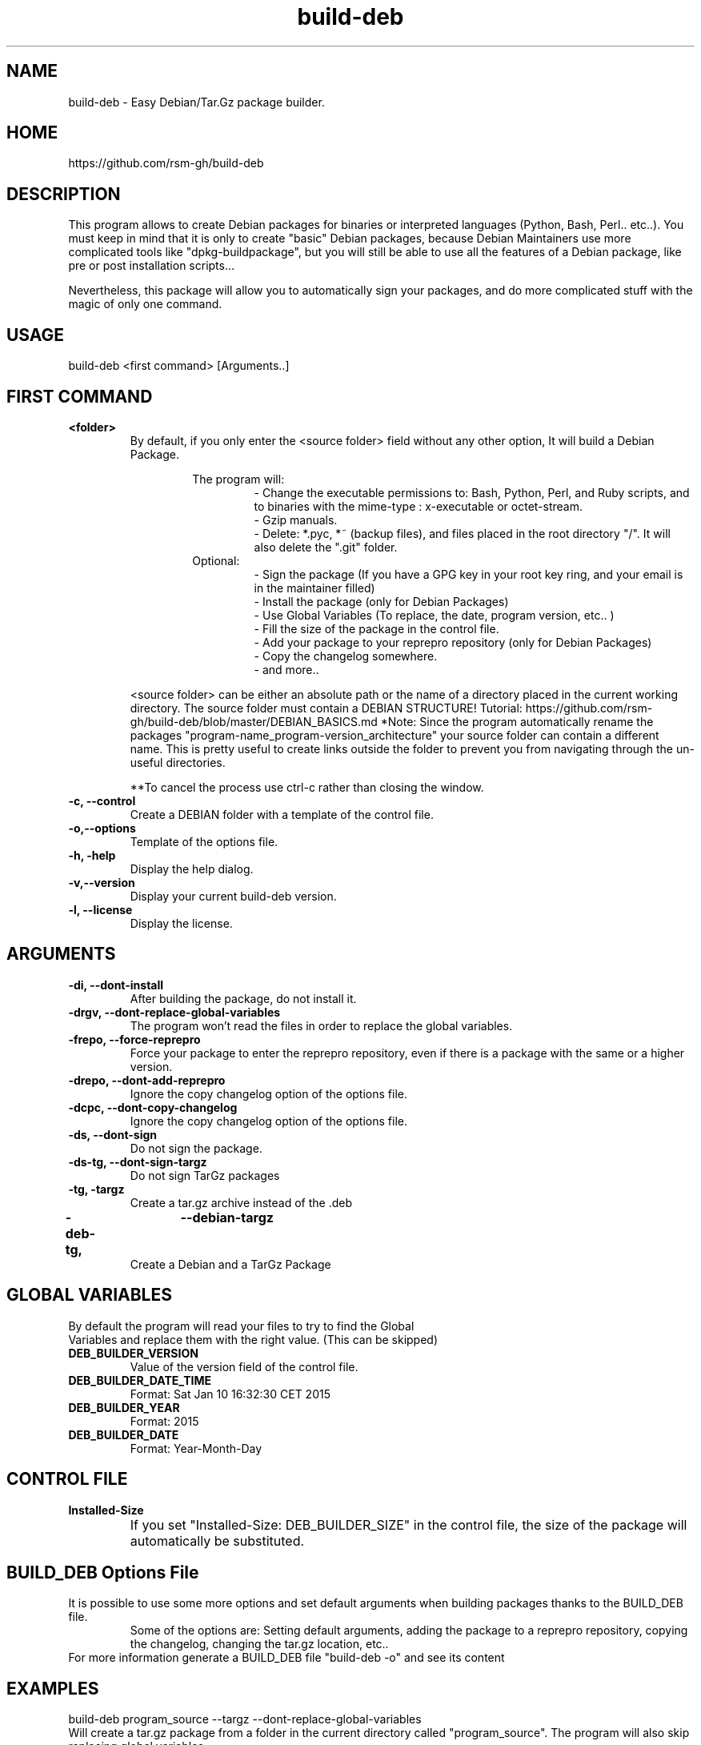 .TH build-deb 8  "29 April 2015" "Written by Rafael Senties Martinelli."
.SH NAME
 build-deb - Easy Debian/Tar.Gz package builder.
.SH HOME
 https://github.com/rsm-gh/build-deb
.SH DESCRIPTION
This program allows to create Debian packages for binaries or interpreted languages (Python, Bash, Perl.. etc..). You must keep in mind that it is only to create "basic" Debian packages, because Debian Maintainers use more complicated tools like "dpkg-buildpackage", but you will still be able to use all the features of a Debian package, like pre or post installation scripts...
.LP
Nevertheless, this package will allow you to automatically sign your packages, and do more complicated stuff with the magic of only one command.
.SH USAGE
.TP
build-deb <first command> [Arguments..]
.LP
.SH FIRST COMMAND
.B
<folder>
.RS
By default, if you only enter the <source folder> field without any other option, It will build a Debian Package.
.LP
.RS
The program will:
.RS
 - Change the executable permissions to: Bash, Python, Perl, and Ruby scripts, and to  binaries  with  the  mime-type : x-executable or octet-stream.
 - Gzip manuals.
 - Delete: *.pyc, *~ (backup files), and files placed in the root directory "/". It will also delete the ".git" folder.
.RE
Optional:
.RS
 - Sign the package (If you have a GPG key in your root key ring, and your email is in the maintainer filled)
 - Install the package (only for Debian Packages)
 - Use Global Variables (To replace, the date, program version, etc.. )
 - Fill the size of the package in the control file.
 - Add your package to your reprepro repository (only for Debian Packages)
 - Copy the changelog somewhere.
 - and more..
.RE
.RE
.LP
<source folder>  can be either an absolute path or the name of a directory placed in the current working directory. The source folder must contain a DEBIAN STRUCTURE! Tutorial: https://github.com/rsm-gh/build-deb/blob/master/DEBIAN_BASICS.md 
*Note: Since the program automatically rename the packages "program-name_program-version_architecture" your source folder can contain a different name. This is pretty useful to create links outside the folder to prevent you from navigating through the un-useful directories.
.LP
**To cancel the process use ctrl-c rather than closing the window.
.RE
.B -c, --control
.RS
Create a DEBIAN folder with a template of the control file.
.RE
.B -o,--options
.RS
Template of the options file.
.RE
.B -h, -help
.RS
Display the help dialog.
.RE
.B -v,--version
.RS
Display your current build-deb version.
.RE
.B -l, --license
.RS
Display the license.
.RE
.SH ARGUMENTS
.TP
.B -di, --dont-install
.RS
After building the package, do not install it.
.RE
.B -drgv, --dont-replace-global-variables
.RS
The program won't read the files in order to replace the global variables.
.RE
.B -frepo, --force-reprepro
.RS
Force your package to enter the reprepro repository, even if there is a package with the same or a higher version.
.RE
.B -drepo, --dont-add-reprepro
.RS
Ignore the copy changelog option of the options file.
.RE
.B -dcpc, --dont-copy-changelog
.RS
Ignore the copy changelog option of the options file.
.RE
.B -ds, --dont-sign
.RS
Do not sign the package.
.RE
.B -ds-tg, --dont-sign-targz
.RS
Do not sign TarGz packages
.RE
.B -tg, -targz
.RS
Create a tar.gz archive instead of the .deb
.RE
.B -deb-tg,	--debian-targz
.RS
Create a Debian and a TarGz Package
.RE
.RE
.SH GLOBAL VARIABLES
.TP
By default the program will read your files to try to find the Global Variables and replace them with the right value. (This can be skipped)
.TP
.B DEB_BUILDER_VERSION
.RS
Value of the version field of the control file.
.RE
.B DEB_BUILDER_DATE_TIME
.RS
Format: Sat Jan 10 16:32:30 CET 2015
.RE
.B DEB_BUILDER_YEAR
.RS
Format: 2015
.RE
.B DEB_BUILDER_DATE
.RS
Format: Year-Month-Day
.RE
.RE
.SH CONTROL FILE
.TP
.B Installed-Size
.RS
If you set "Installed-Size: DEB_BUILDER_SIZE" in the control file, the size of the package will automatically be substituted.	
.RE
.RE
.SH BUILD_DEB Options File
It is possible to use some more options and set default arguments when building packages thanks to the BUILD_DEB file.
.RS
Some of the options are: Setting default arguments, adding the package to a reprepro repository, copying the changelog, changing the tar.gz location, etc..
.RE
For more information generate a BUILD_DEB file "build-deb -o" and see its content
.RE
.SH EXAMPLES
.TP
build-deb program_source --targz --dont-replace-global-variables 
.RE
Will create a tar.gz package from a folder in the current directory called "program_source". The program will also skip replacing global variables. 
